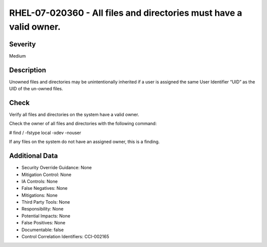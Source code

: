 
RHEL-07-020360 - All files and directories must have a valid owner.
-------------------------------------------------------------------

Severity
~~~~~~~~

Medium

Description
~~~~~~~~~~~

Unowned files and directories may be unintentionally inherited if a user is assigned the same User Identifier “UID” as the UID of the un-owned files.

Check
~~~~~

Verify all files and directories on the system have a valid owner.

Check the owner of all files and directories with the following command:

# find / -fstype local -xdev -nouser

If any files on the system do not have an assigned owner, this is a finding.

Additional Data
~~~~~~~~~~~~~~~


* Security Override Guidance: None

* Mitigation Control: None

* IA Controls: None

* False Negatives: None

* Mitigations: None

* Third Party Tools: None

* Responsibility: None

* Potential Impacts: None

* False Positives: None

* Documentable: false

* Control Correlation Identifiers: CCI-002165